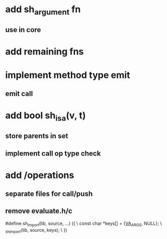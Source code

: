 * add sh_argument fn
** use in core

* add remaining fns

* implement method type emit
** emit call

* add bool sh_isa(v, t)
** store parents in set
** implement call op type check

* add /operations
** separate files for call/push
** remove evaluate.h/c

#define sh_import(lib, source, ...) ({					\
      const char *keys[] = {__VA_ARGS__, NULL};				\
      _sh_import(lib, source, keys);					\
    })
